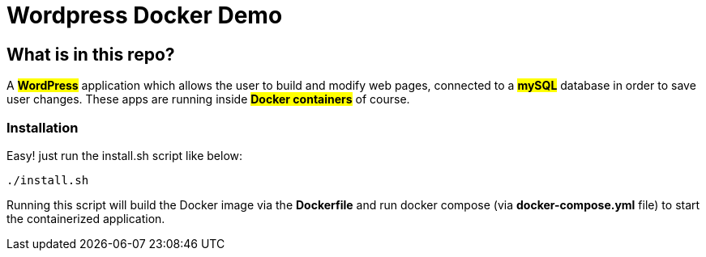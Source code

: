 = Wordpress Docker Demo

== What is in this repo?

A #*WordPress*# application which allows the user to
build and modify web pages, connected to a #*mySQL*#
database in order to save user changes. These apps
are running inside #*Docker containers*# of course.

=== Installation
Easy! just run the install.sh script like below: +

``./install.sh`` +

Running this script will build the
[.underline]#Docker image# via the *Dockerfile*
and run docker compose (via *docker-compose.yml* file) to start the containerized
application.


